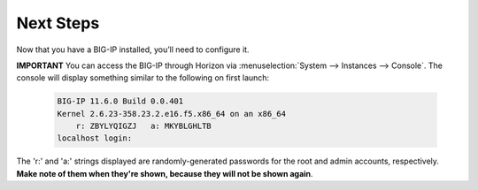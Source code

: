 .. _os_ve_deploy_big-ip_next-steps:

Next Steps
==========

Now that you have a BIG-IP installed, you’ll need to configure it.

**IMPORTANT** You can access the BIG-IP through Horizon via :menuselection:`System --> Instances --> Console`. The console will display something similar to the following on first launch:

    .. code-block:: text

        BIG-IP 11.6.0 Build 0.0.401
        Kernel 2.6.23-358.23.2.e16.f5.x86_64 on an x86_64
            r: ZBYLYQIGZJ   a: MKYBLGHLTB
        localhost login:

The 'r:' and 'a:' strings displayed are randomly-generated passwords for the root and admin accounts, respectively. **Make note of them when
they're shown, because they will not be shown again**.
